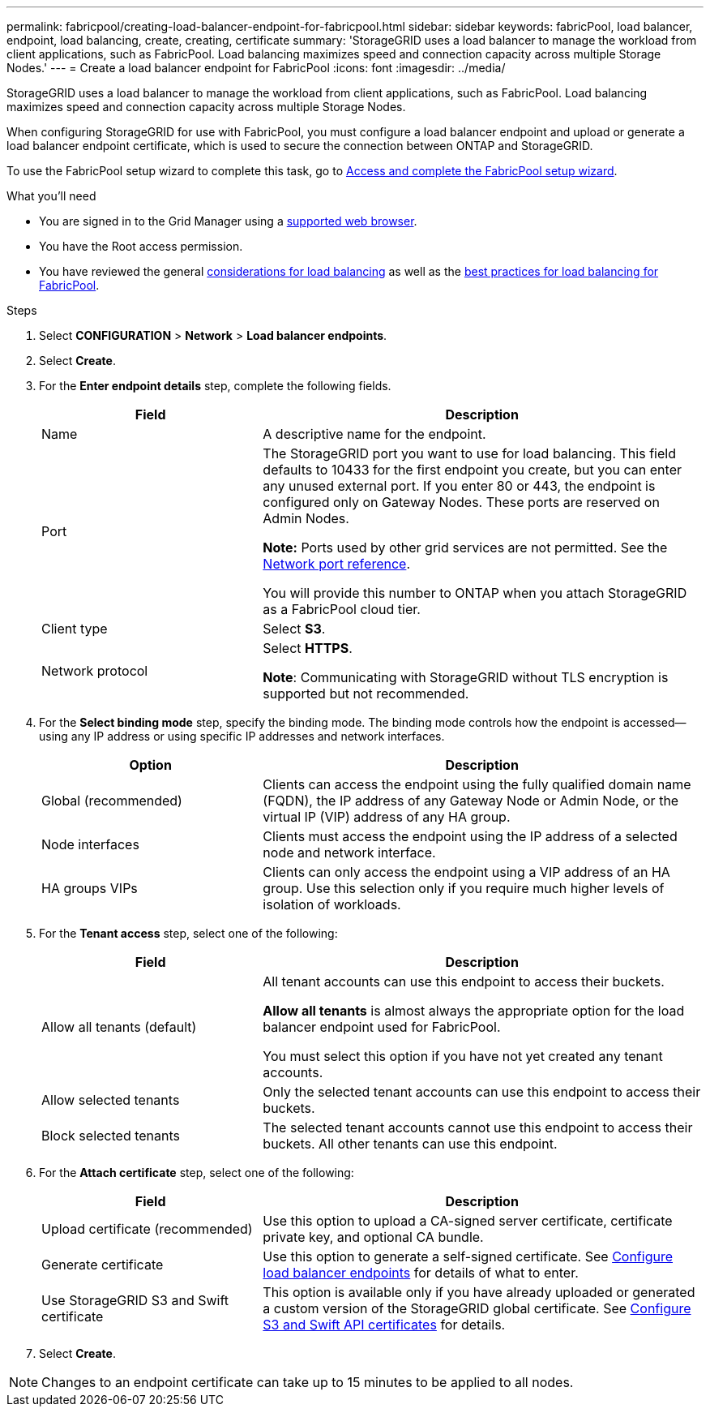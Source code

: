 ---
permalink: fabricpool/creating-load-balancer-endpoint-for-fabricpool.html
sidebar: sidebar
keywords: fabricPool, load balancer, endpoint, load balancing, create, creating, certificate
summary: 'StorageGRID uses a load balancer to manage the workload from client applications, such as FabricPool. Load balancing maximizes speed and connection capacity across multiple Storage Nodes.'
---
= Create a load balancer endpoint for FabricPool
:icons: font
:imagesdir: ../media/

[.lead]
StorageGRID uses a load balancer to manage the workload from client applications, such as FabricPool. Load balancing maximizes speed and connection capacity across multiple Storage Nodes. 

When configuring StorageGRID for use with FabricPool, you must configure a load balancer endpoint and upload or generate a load balancer endpoint certificate, which is used to secure the connection between ONTAP and StorageGRID. 

To use the FabricPool setup wizard to complete this task, go to xref:use-fabricpool-setup-wizard-steps.adoc[Access and complete the FabricPool setup wizard].


.What you'll need

* You are signed in to the Grid Manager using a xref:../admin/web-browser-requirements.adoc[supported web browser].
* You have the Root access permission.
* You have reviewed the general xref:../admin/managing-load-balancing.adoc[considerations for load balancing] as well as the xref:best-practices-for-load-balancing.adoc[best practices for load balancing for FabricPool].

.Steps
. Select *CONFIGURATION* > *Network* > *Load balancer endpoints*.

. Select *Create*.

. For the *Enter endpoint details* step, complete the following fields.
+
[cols="1a,2a" options="header"]
|===
|Field| Description

|Name
|A descriptive name for the endpoint.

|Port
|The StorageGRID port you want to use for load balancing. This field defaults to 10433 for the first endpoint you create, but you can enter any unused external port. If you enter 80 or 443, the endpoint is configured only on Gateway Nodes. These ports are reserved on Admin Nodes.

*Note:* Ports used by other grid services are not permitted. See the 
xref:../network/network-port-reference.adoc[Network port reference].

You will provide this number to ONTAP when you attach StorageGRID as a FabricPool cloud tier.

|Client type
|Select *S3*.

|Network protocol
|Select *HTTPS*.

*Note*: Communicating with StorageGRID without TLS encryption is supported but not recommended.

|===

. For the *Select binding mode* step, specify the binding mode. The binding mode controls how the endpoint is accessed&#8212;using any IP address or using specific IP addresses and network interfaces.
+
[cols="1a,2a" options="header"]
|===
|Option| Description

|Global (recommended)
|Clients can access the endpoint using the fully qualified domain name (FQDN), the IP address of any Gateway Node or Admin Node, or the virtual IP (VIP) address of any HA group. 

|Node interfaces
|Clients must access the endpoint using the IP address of a selected node and network interface.

|HA groups VIPs
|Clients can only access the endpoint using a VIP address of an HA group. Use this selection only if you require much higher levels of isolation of workloads.

|===
 

. For the *Tenant access* step, select one of the following:
+
[cols="1a,2a" options="header"]
|===
|Field| Description

|Allow all tenants (default)
|All tenant accounts can use this endpoint to access their buckets. 


*Allow all tenants* is almost always the appropriate option for the load balancer endpoint used for FabricPool. 

You must select this option if you have not yet created any tenant accounts. 

|Allow selected tenants
|Only the selected tenant accounts can use this endpoint to access their buckets.

|Block selected tenants
|The selected tenant accounts cannot use this endpoint to access their buckets. All other tenants can use this endpoint.

|===


. For the *Attach certificate* step, select one of the following:
+
[cols="1a,2a" options="header"]
|===
|Field| Description

|Upload certificate (recommended)
|Use this option to upload a CA-signed server certificate, certificate private key, and optional CA bundle.

|Generate certificate
|Use this option to generate a self-signed certificate. See xref:../admin/configuring-load-balancer-endpoints.adoc[Configure load balancer endpoints] for details of what to enter.

|Use StorageGRID S3 and Swift certificate
|This option is available only if you have already uploaded or generated a custom version of the StorageGRID global certificate. See xref:../admin/configuring-custom-server-certificate-for-storage-node.adoc[Configure S3 and Swift API certificates] for details.

|===

. Select *Create*.

NOTE: Changes to an endpoint certificate can take up to 15 minutes to be applied to all nodes.